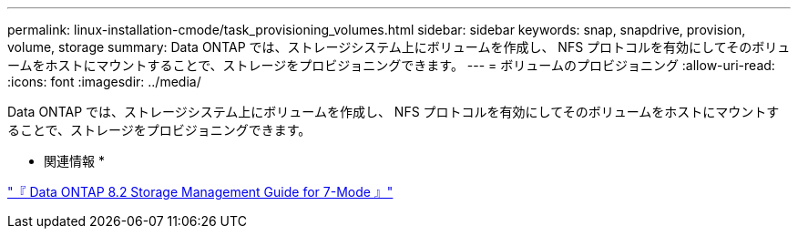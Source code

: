 ---
permalink: linux-installation-cmode/task_provisioning_volumes.html 
sidebar: sidebar 
keywords: snap, snapdrive, provision, volume, storage 
summary: Data ONTAP では、ストレージシステム上にボリュームを作成し、 NFS プロトコルを有効にしてそのボリュームをホストにマウントすることで、ストレージをプロビジョニングできます。 
---
= ボリュームのプロビジョニング
:allow-uri-read: 
:icons: font
:imagesdir: ../media/


[role="lead"]
Data ONTAP では、ストレージシステム上にボリュームを作成し、 NFS プロトコルを有効にしてそのボリュームをホストにマウントすることで、ストレージをプロビジョニングできます。

* 関連情報 *

https://library.netapp.com/ecm/ecm_download_file/ECMP1368859["『 Data ONTAP 8.2 Storage Management Guide for 7-Mode 』"]
